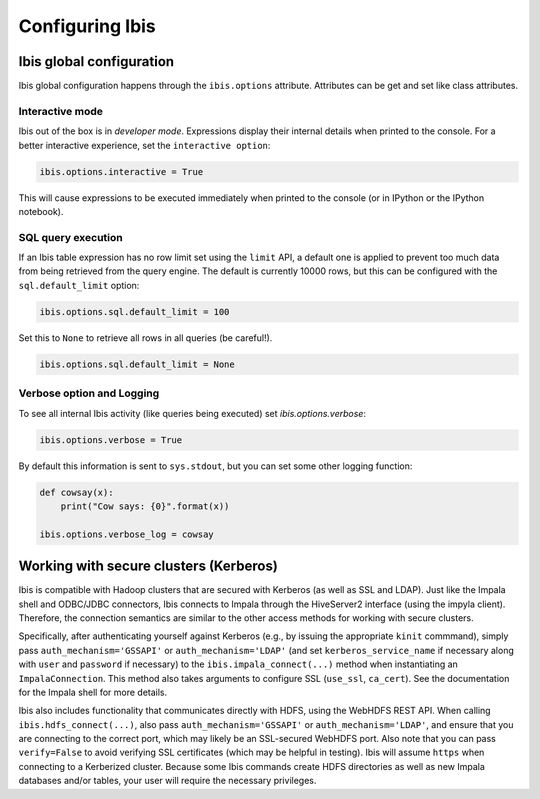 .. _configuration:

****************
Configuring Ibis
****************

Ibis global configuration
-------------------------

Ibis global configuration happens through the ``ibis.options``
attribute. Attributes can be get and set like class attributes.

Interactive mode
~~~~~~~~~~~~~~~~

Ibis out of the box is in *developer mode*. Expressions display their internal
details when printed to the console. For a better interactive experience, set
the ``interactive option``:

.. code-block:: python

   ibis.options.interactive = True

This will cause expressions to be executed immediately when printed to the
console (or in IPython or the IPython notebook).

SQL query execution
~~~~~~~~~~~~~~~~~~~

If an Ibis table expression has no row limit set using the ``limit`` API, a
default one is applied to prevent too much data from being retrieved from the
query engine. The default is currently 10000 rows, but this can be configured
with the ``sql.default_limit`` option:

.. code-block:: python

   ibis.options.sql.default_limit = 100

Set this to ``None`` to retrieve all rows in all queries (be careful!).

.. code-block:: python

   ibis.options.sql.default_limit = None

Verbose option and Logging
~~~~~~~~~~~~~~~~~~~~~~~~~~

To see all internal Ibis activity (like queries being executed) set
`ibis.options.verbose`:

.. code-block:: python

    ibis.options.verbose = True

By default this information is sent to ``sys.stdout``, but you can set some
other logging function:

.. code-block:: python

   def cowsay(x):
       print("Cow says: {0}".format(x))

   ibis.options.verbose_log = cowsay

Working with secure clusters (Kerberos)
---------------------------------------

Ibis is compatible with Hadoop clusters that are secured with Kerberos (as well
as SSL and LDAP).  Just like the Impala shell and ODBC/JDBC connectors, Ibis
connects to Impala through the HiveServer2 interface (using the impyla client).
Therefore, the connection semantics are similar to the other access methods for
working with secure clusters.

Specifically, after authenticating yourself against Kerberos (e.g., by issuing
the appropriate ``kinit`` commmand), simply pass ``auth_mechanism='GSSAPI'`` or
``auth_mechanism='LDAP'`` (and set ``kerberos_service_name`` if necessary along
with ``user`` and ``password`` if necessary) to the
``ibis.impala_connect(...)`` method when instantiating an ``ImpalaConnection``.
This method also takes arguments to configure SSL (``use_ssl``, ``ca_cert``).
See the documentation for the Impala shell for more details.

Ibis also includes functionality that communicates directly with HDFS, using
the WebHDFS REST API.  When calling ``ibis.hdfs_connect(...)``, also pass
``auth_mechanism='GSSAPI'`` or ``auth_mechanism='LDAP'``, and ensure that you
are connecting to the correct port, which may likely be an SSL-secured WebHDFS
port.  Also note that you can pass ``verify=False`` to avoid verifying SSL
certificates (which may be helpful in testing).  Ibis will assume ``https``
when connecting to a Kerberized cluster. Because some Ibis commands create HDFS
directories as well as new Impala databases and/or tables, your user will
require the necessary privileges.
